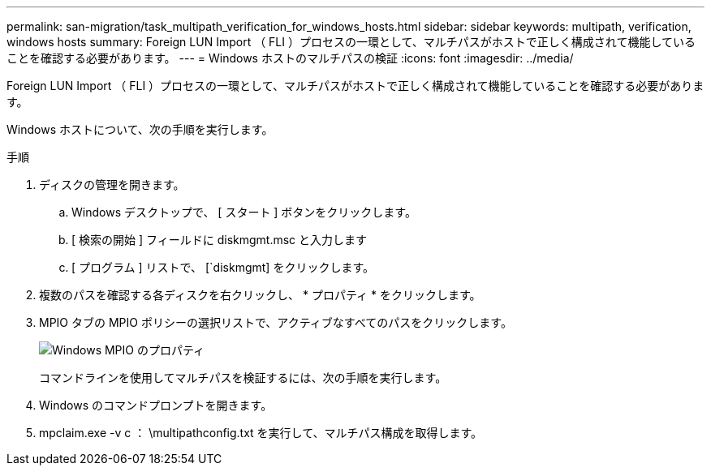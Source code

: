---
permalink: san-migration/task_multipath_verification_for_windows_hosts.html 
sidebar: sidebar 
keywords: multipath, verification, windows hosts 
summary: Foreign LUN Import （ FLI ）プロセスの一環として、マルチパスがホストで正しく構成されて機能していることを確認する必要があります。 
---
= Windows ホストのマルチパスの検証
:icons: font
:imagesdir: ../media/


[role="lead"]
Foreign LUN Import （ FLI ）プロセスの一環として、マルチパスがホストで正しく構成されて機能していることを確認する必要があります。

Windows ホストについて、次の手順を実行します。

.手順
. ディスクの管理を開きます。
+
.. Windows デスクトップで、 [ スタート ] ボタンをクリックします。
.. [ 検索の開始 ] フィールドに diskmgmt.msc と入力します
.. [ プログラム ] リストで、 [`diskmgmt] をクリックします。


. 複数のパスを確認する各ディスクを右クリックし、 * プロパティ * をクリックします。
. MPIO タブの MPIO ポリシーの選択リストで、アクティブなすべてのパスをクリックします。
+
image::../media/windows_host_1.png[Windows MPIO のプロパティ]

+
コマンドラインを使用してマルチパスを検証するには、次の手順を実行します。

. Windows のコマンドプロンプトを開きます。
. mpclaim.exe -v c ： \multipathconfig.txt を実行して、マルチパス構成を取得します。

